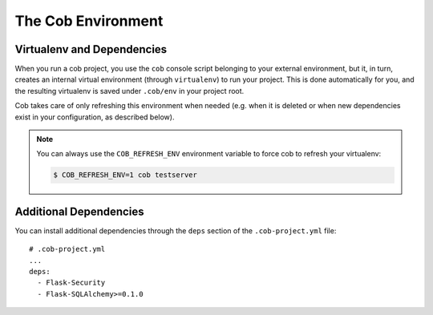 .. _environments:

The Cob Environment
===================

Virtualenv and Dependencies
---------------------------

When you run a cob project, you use the ``cob`` console script belonging to your external environment, but it, in turn, creates an internal virtual environment (through ``virtualenv``) to run your project. This is done automatically for you, and the resulting virtualenv is saved under ``.cob/env`` in your project root.

Cob takes care of only refreshing this environment when needed (e.g. when it is deleted or when new dependencies exist in your configuration, as described below).

.. note::
   You can always use the ``COB_REFRESH_ENV`` environment variable to force cob to refresh your virtualenv:

   .. code:: bash

       $ COB_REFRESH_ENV=1 cob testserver


Additional Dependencies
-----------------------

You can install additional dependencies through the ``deps`` section of the ``.cob-project.yml`` file::

  # .cob-project.yml
  ...
  deps:
    - Flask-Security
    - Flask-SQLAlchemy>=0.1.0
